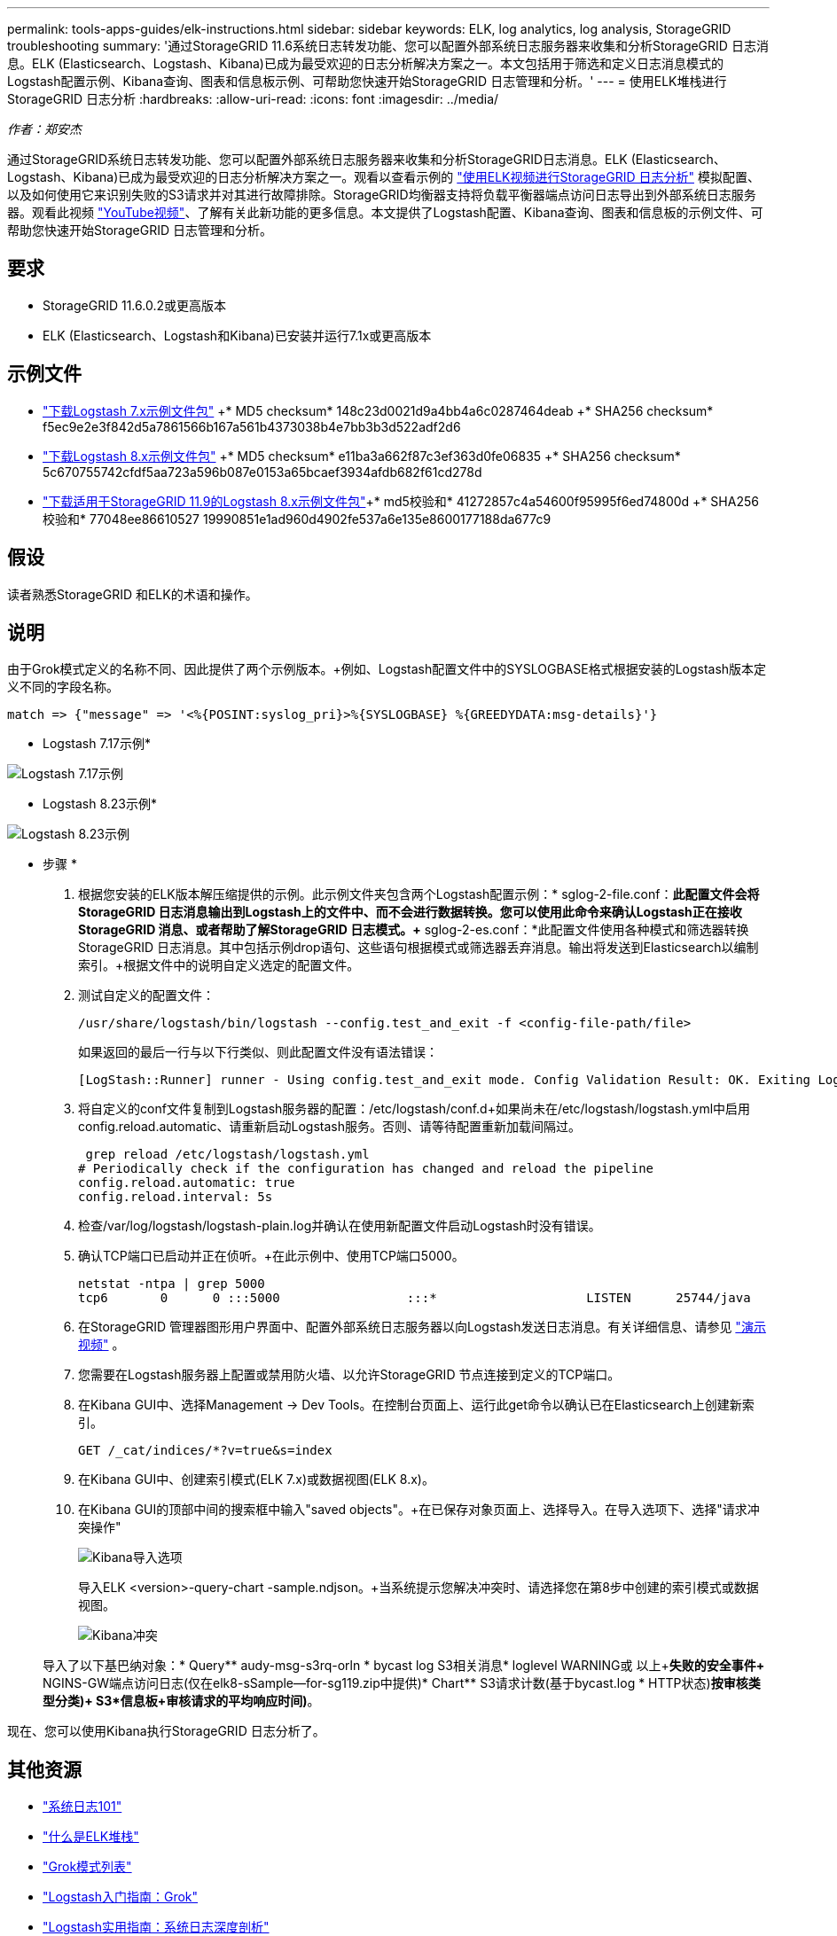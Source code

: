 ---
permalink: tools-apps-guides/elk-instructions.html 
sidebar: sidebar 
keywords: ELK, log analytics, log analysis, StorageGRID troubleshooting 
summary: '通过StorageGRID 11.6系统日志转发功能、您可以配置外部系统日志服务器来收集和分析StorageGRID 日志消息。ELK (Elasticsearch、Logstash、Kibana)已成为最受欢迎的日志分析解决方案之一。本文包括用于筛选和定义日志消息模式的Logstash配置示例、Kibana查询、图表和信息板示例、可帮助您快速开始StorageGRID 日志管理和分析。' 
---
= 使用ELK堆栈进行StorageGRID 日志分析
:hardbreaks:
:allow-uri-read: 
:icons: font
:imagesdir: ../media/


[role="lead"]
_作者：郑安杰_

通过StorageGRID系统日志转发功能、您可以配置外部系统日志服务器来收集和分析StorageGRID日志消息。ELK (Elasticsearch、Logstash、Kibana)已成为最受欢迎的日志分析解决方案之一。观看以查看示例的 https://media.netapp.com/video-detail/3d090a61-23d7-5ad7-9746-4cebbb7452fb/storagegrid-log-analysis-using-elk-stack["使用ELK视频进行StorageGRID 日志分析"^] 模拟配置、以及如何使用它来识别失败的S3请求并对其进行故障排除。StorageGRID均衡器支持将负载平衡器端点访问日志导出到外部系统日志服务器。观看此视频 https://youtu.be/hnnT0QqLSgA?si=tDMPc4bdbqumYzFz["YouTube视频"^]、了解有关此新功能的更多信息。本文提供了Logstash配置、Kibana查询、图表和信息板的示例文件、可帮助您快速开始StorageGRID 日志管理和分析。



== 要求

* StorageGRID 11.6.0.2或更高版本
* ELK (Elasticsearch、Logstash和Kibana)已安装并运行7.1x或更高版本




== 示例文件

* link:../media/elk-config/elk7-sample.zip["下载Logstash 7.x示例文件包"] +* MD5 checksum* 148c23d0021d9a4bb4a6c0287464deab +* SHA256 checksum* f5ec9e2e3f842d5a7861566b167a561b4373038b4e7bb3b3d522adf2d6
* link:../media/elk-config/elk8-sample.zip["下载Logstash 8.x示例文件包"] +* MD5 checksum* e11ba3a662f87c3ef363d0fe06835 +* SHA256 checksum* 5c670755742cfdf5aa723a596b087e0153a65bcaef3934afdb682f61cd278d
* link:../media/elk-config/elk8-sample-for-sg119.zip["下载适用于StorageGRID 11.9的Logstash 8.x示例文件包"]+* md5校验和* 41272857c4a54600f95995f6ed74800d +* SHA256校验和* 77048ee86610527 19990851e1ad960d4902fe537a6e135e8600177188da677c9




== 假设

读者熟悉StorageGRID 和ELK的术语和操作。



== 说明

由于Grok模式定义的名称不同、因此提供了两个示例版本。+例如、Logstash配置文件中的SYSLOGBASE格式根据安装的Logstash版本定义不同的字段名称。

[listing]
----
match => {"message" => '<%{POSINT:syslog_pri}>%{SYSLOGBASE} %{GREEDYDATA:msg-details}'}
----
* Logstash 7.17示例*

image:elk-config/logstash-7.17.fields-sample.png["Logstash 7.17示例"]

* Logstash 8.23示例*

image:elk-config/logstash-8.x.fields-sample.png["Logstash 8.23示例"]

* 步骤 *

. 根据您安装的ELK版本解压缩提供的示例。+此示例文件夹包含两个Logstash配置示例：+* sglog-2-file.conf：*此配置文件会将StorageGRID 日志消息输出到Logstash上的文件中、而不会进行数据转换。您可以使用此命令来确认Logstash正在接收StorageGRID 消息、或者帮助了解StorageGRID 日志模式。+* sglog-2-es.conf：*此配置文件使用各种模式和筛选器转换StorageGRID 日志消息。其中包括示例drop语句、这些语句根据模式或筛选器丢弃消息。输出将发送到Elasticsearch以编制索引。+根据文件中的说明自定义选定的配置文件。
. 测试自定义的配置文件：
+
[listing]
----
/usr/share/logstash/bin/logstash --config.test_and_exit -f <config-file-path/file>
----
+
如果返回的最后一行与以下行类似、则此配置文件没有语法错误：

+
[listing]
----
[LogStash::Runner] runner - Using config.test_and_exit mode. Config Validation Result: OK. Exiting Logstash
----
. 将自定义的conf文件复制到Logstash服务器的配置：/etc/logstash/conf.d+如果尚未在/etc/logstash/logstash.yml中启用config.reload.automatic、请重新启动Logstash服务。否则、请等待配置重新加载间隔过。
+
[listing]
----
 grep reload /etc/logstash/logstash.yml
# Periodically check if the configuration has changed and reload the pipeline
config.reload.automatic: true
config.reload.interval: 5s
----
. 检查/var/log/logstash/logstash-plain.log并确认在使用新配置文件启动Logstash时没有错误。
. 确认TCP端口已启动并正在侦听。+在此示例中、使用TCP端口5000。
+
[listing]
----
netstat -ntpa | grep 5000
tcp6       0      0 :::5000                 :::*                    LISTEN      25744/java
----
. 在StorageGRID 管理器图形用户界面中、配置外部系统日志服务器以向Logstash发送日志消息。有关详细信息、请参见 https://media.netapp.com/video-detail/3d090a61-23d7-5ad7-9746-4cebbb7452fb/storagegrid-log-analysis-using-elk-stack["演示视频"^] 。
. 您需要在Logstash服务器上配置或禁用防火墙、以允许StorageGRID 节点连接到定义的TCP端口。
. 在Kibana GUI中、选择Management -> Dev Tools。在控制台页面上、运行此get命令以确认已在Elasticsearch上创建新索引。
+
[listing]
----
GET /_cat/indices/*?v=true&s=index
----
. 在Kibana GUI中、创建索引模式(ELK 7.x)或数据视图(ELK 8.x)。
. 在Kibana GUI的顶部中间的搜索框中输入"saved objects"。+在已保存对象页面上、选择导入。在导入选项下、选择"请求冲突操作"
+
image:elk-config/kibana-import-options.png["Kibana导入选项"]

+
导入ELK <version>-query-chart -sample.ndjson。+当系统提示您解决冲突时、请选择您在第8步中创建的索引模式或数据视图。

+
image:elk-config/kibana-import-conflict.png["Kibana冲突"]

+
导入了以下基巴纳对象：+* Query*+* audy-msg-s3rq-orln +* bycast log S3相关消息+* loglevel WARNING或 以上+*失败的安全事件+* NGINS-GW端点访问日志(仅在elk8-sSample—for-sg119.zip中提供)+* Chart*+* S3请求计数(基于bycast.log +* HTTP状态)+*按审核类型分类)+ S3*信息板+审核请求的平均响应时间)*。



现在、您可以使用Kibana执行StorageGRID 日志分析了。



== 其他资源

* https://coralogix.com/blog/syslog-101-everything-you-need-to-know-to-get-started/["系统日志101"]
* https://www.elastic.co/what-is/elk-stack["什么是ELK堆栈"]
* https://github.com/hpcugent/logstash-patterns/blob/master/files/grok-patterns["Grok模式列表"]
* https://logz.io/blog/logstash-grok/["Logstash入门指南：Grok"]
* https://coralogix.com/blog/a-practical-guide-to-logstash-syslog-deep-dive/["Logstash实用指南：系统日志深度剖析"]
* https://www.elastic.co/guide/en/kibana/master/document-explorer.html["Kibana指南—浏览文档"]
* https://docs.netapp.com/us-en/storagegrid-116/audit/index.html["StorageGRID 审核日志消息参考"]

